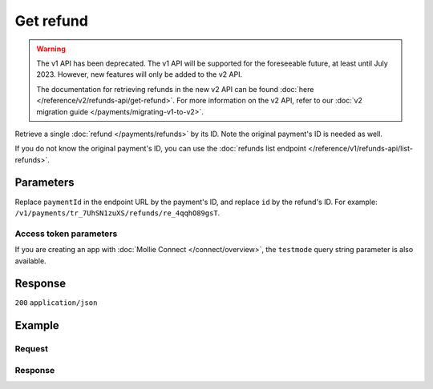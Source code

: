 Get refund
==========
.. api-name:: Refunds API
   :version: 1

.. warning:: The v1 API has been deprecated. The v1 API will be supported for the foreseeable future, at least until
             July 2023. However, new features will only be added to the v2 API.

             The documentation for retrieving refunds in the new v2 API can be found
             :doc:`here </reference/v2/refunds-api/get-refund>`. For more information on the v2 API, refer to our
             :doc:`v2 migration guide </payments/migrating-v1-to-v2>`.

.. endpoint::
   :method: GET
   :url: https://api.mollie.com/v1/payments/*paymentId*/refunds/*id*

.. authentication::
   :api_keys: true
   :organization_access_tokens: false
   :oauth: true

Retrieve a single :doc:`refund </payments/refunds>` by its ID. Note the original payment's ID is needed as well.

If you do not know the original payment's ID, you can use the
:doc:`refunds list endpoint </reference/v1/refunds-api/list-refunds>`.

Parameters
----------
Replace ``paymentId`` in the endpoint URL by the payment's ID, and replace ``id`` by the refund's ID. For example:
``/v1/payments/tr_7UhSN1zuXS/refunds/re_4qqhO89gsT``.

Access token parameters
^^^^^^^^^^^^^^^^^^^^^^^
If you are creating an app with :doc:`Mollie Connect </connect/overview>`, the ``testmode`` query string parameter
is also available.

.. parameter:: testmode
   :type: boolean
   :condition: optional
   :collapse: true

   Set this to ``true`` to get a refund made in test mode. If you omit this parameter, you can only retrieve live mode
   refunds.

Response
--------
``200`` ``application/json``

.. parameter:: id
   :type: string

   The refund's unique identifier, for example ``re_4qqhO89gsT``.

.. parameter:: payment
   :type: object

   The original payment, as described in :doc:`Get payment </reference/v1/payments-api/get-payment>`. In the payment
   object, note the following refund related fields.

   .. parameter:: amountRefunded
      :type: decimal

      The total amount in EUR that is already refunded. For some payment methods, this amount may be higher than the
      payment amount, for example to allow reimbursement of the costs for a return shipment to your customer.

   .. parameter:: amountRemaining
      :type: decimal

      The remaining amount in EUR that can be refunded.

.. parameter:: amount
   :type: decimal

   The amount refunded to the consumer with this refund.

.. parameter:: description
   :type: string

   The description of the refund that may be shown to the consumer, depending on the payment method used.

.. parameter:: status
   :type: string

   Since refunds may not be instant for certain payment methods, the refund carries a status field.

   For a full overview, see :ref:`refund-statuses`.

.. parameter:: refundedDatetime
   :type: datetime

   The date and time the refund was issued, in `ISO 8601 <https://en.wikipedia.org/wiki/ISO_8601>`_ format.

Example
-------

Request
^^^^^^^
.. code-block:: bash
   :linenos:

   curl -X GET https://api.mollie.com/v1/payments/tr_WDqYK6vllg/refunds/re_4qqhO89gsT \
       -H "Authorization: Bearer test_dHar4XY7LxsDOtmnkVtjNVWXLSlXsM"

Response
^^^^^^^^
.. code-block:: none
   :linenos:

   HTTP/1.1 200 OK
   Content-Type: application/json

   {
       "id": "re_4qqhO89gsT",
       "payment": {
           "resource": "payment",
           "id": "tr_WDqYK6vllg",
           "mode": "test",
           "createdDatetime": "2018-03-14T07:58:33.0Z",
           "status": "refunded",
           "amount": "35.07",
           "amountRefunded": "5.95",
           "amountRemaining": "54.12",
           "description": "Order #33",
           "method": "ideal",
           "metadata": {
               "order_id": "33"
           },
           "details": {
               "consumerName": "Hr E G H K\u00fcppers en\/of MW M.J. K\u00fcppers-Veeneman",
               "consumerAccount": "NL53INGB0654422370",
               "consumerBic": "INGBNL2A"
           },
           "locale": "nl_NL",
           "links": {
               "webhookUrl": "https://webshop.example.org/payments/webhook",
               "redirectUrl": "https://webshop.example.org/order/33/",
               "refunds": "https://api.mollie.com/v1/payments/tr_WDqYK6vllg/refunds"
           }
       },
       "amount": "5.95",
       "status": "pending",
       "refundedDatetime": "2018-03-14T17:00:50.0Z",
       "description": "Refund of order",
       "links": {
           "self": "https://api.mollie.com/v1/payments/tr_WDqYK6vllg/refunds/re_4qqhO89gsT"
       }
   }

